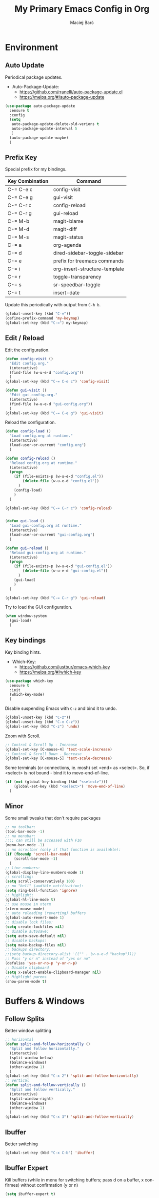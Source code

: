 #+TITLE: My Primary Emacs Config in Org
#+AUTHOR: Maciej Barć
#+LANGUAGE: en
#+STARTUP: content inlineimages
#+OPTIONS: toc:nil num:nil
#+REVEAL_THEME: black


# This file is part of mydot.

# mydot is free software: you can redistribute it and/or modify
# it under the terms of the GNU General Public License as published by
# the Free Software Foundation, either version 3 of the License, or
# (at your option) any later version.

# mydot is distributed in the hope that it will be useful,
# but WITHOUT ANY WARRANTY; without even the implied warranty of
# MERCHANTABILITY or FITNESS FOR A PARTICULAR PURPOSE.  See the
# GNU General Public License for more details.

# You should have received a copy of the GNU General Public License
# along with mydot.  If not, see <https://www.gnu.org/licenses/>.

# Copyright (c) 2020-2021, Maciej Barć <xgqt@protonmail.com>
# Licensed under the GNU GPL v3 License


[[./assets/icons/steal_your_emacs_250x250.png]]


* Environment
** Auto Update
   Periodical package updates.
   + Auto-Package-Update:
     - https://github.com/rranelli/auto-package-update.el
     - https://melpa.org/#/auto-package-update
#+BEGIN_SRC emacs-lisp
  (use-package auto-package-update
    :ensure t
    :config
    (setq
     auto-package-update-delete-old-verions t
     auto-package-update-interval 5
     )
    (auto-package-update-maybe)
    )
#+END_SRC
** Prefix Key
   Special prefix for my bindings.
   | Key Combination | Command                       |
   |-----------------+-------------------------------|
   | C-= C-e c       | config-visit                  |
   | C-= C-e g       | gui-visit                     |
   | C-= C-r c       | config-reload                 |
   | C-= C-r g       | gui-reload                    |
   | C-= M-b         | magit-blame                   |
   | C-= M-d         | magit-diff                    |
   | C-= M-s         | magit-status                  |
   | C-= a           | org-agenda                    |
   | C-= d           | dired-sidebar-toggle-sidebar  |
   | C-= e           | prefix for treemacs commands  |
   | C-= i           | org-insert-structure-template |
   | C-= r           | toggle-transparency           |
   | C-= s           | sr-speedbar-toggle            |
   | C-= t           | insert-date                   |
   Update this periodically with output from =C-h b=.
#+BEGIN_SRC emacs-lisp
  (global-unset-key (kbd "C-="))
  (define-prefix-command 'my-keymap)
  (global-set-key (kbd "C-=") my-keymap)
#+END_SRC
** Edit / Reload
   Edit the configuration.
#+BEGIN_SRC emacs-lisp
  (defun config-visit ()
    "Edit config.org."
    (interactive)
    (find-file (w-u-e-d "config.org"))
    )
  (global-set-key (kbd "C-= C-e c") 'config-visit)

  (defun gui-visit ()
    "Edit gui-config.org."
    (interactive)
    (find-file (w-u-e-d "gui-config.org"))
    )
  (global-set-key (kbd "C-= C-e g") 'gui-visit)
#+END_SRC
   Reload the configuration.
#+BEGIN_SRC emacs-lisp
  (defun config-load ()
    "Load config.org at runtime."
    (interactive)
    (load-user-or-current "config.org")
    )

  (defun config-reload ()
    "Reload config.org at runtime."
    (interactive)
    (progn
      (if (file-exists-p (w-u-e-d "config.el"))
          (delete-file (w-u-e-d "config.el"))
        )
      (config-load)
      )
    )

  (global-set-key (kbd "C-= C-r c") 'config-reload)


  (defun gui-load ()
    "Load gui-config.org at runtime."
    (interactive)
    (load-user-or-current "gui-config.org")
    )

  (defun gui-reload ()
    "Reload gui-config.org at runtime."
    (interactive)
    (progn
      (if (file-exists-p (w-u-e-d "gui-config.el"))
          (delete-file (w-u-e-d "gui-config.el"))
        )
      (gui-load)
      )
    )

  (global-set-key (kbd "C-= C-r g") 'gui-reload)
#+END_SRC
   Try to load the GUI configuration.
#+BEGIN_SRC emacs-lisp
  (when window-system
    (gui-load)
    )
#+END_SRC
** Key bindings
   Key binding hints.
   + Which-Key:
     - https://github.com/justbur/emacs-which-key
     - https://melpa.org/#/which-key
#+BEGIN_SRC emacs-lisp
  (use-package which-key
    :ensure t
    :init
    (which-key-mode)
    )
#+END_SRC
   Disable suspending Emacs with =C-z= and bind it to undo.
#+BEGIN_SRC emacs-lisp
  (global-unset-key (kbd "C-z"))
  (global-unset-key (kbd "C-x C-z"))
  (global-set-key (kbd "C-z") 'undo)
#+END_SRC
   Zoom with Scroll.
#+BEGIN_SRC emacs-lisp
  ;; Control & Scroll Up - Increase
  (global-set-key [C-mouse-4] 'text-scale-increase)
  ;; Control & Scroll Down - Decrease
  (global-set-key [C-mouse-5] 'text-scale-decrease)
#+END_SRC
   Some terminals (or connections, ie. mosh) set <end> as <select>.
   So, if <select> is not bound - bind it to move-end-of-line.
#+BEGIN_SRC emacs-lisp
  (if (not (global-key-binding (kbd "<select>")))
      (global-set-key (kbd "<select>") 'move-end-of-line)
    )
#+END_SRC
** Minor
   Some small tweaks that don't require packages
#+BEGIN_SRC emacs-lisp
  ;; no toolbar:
  (tool-bar-mode -1)
  ;; no menubar:
  ;;;; can still be accessed with F10
  (menu-bar-mode -1)
  ;; no scrollbar (only if that function is available):
  (if (fboundp 'scroll-bar-mode)
      (scroll-bar-mode -1)
    )
  ;; line numbers:
  (global-display-line-numbers-mode 1)
  ;; scrolling:
  (setq scroll-conservatively 100)
  ;; no "bell" (audible notification):
  (setq ring-bell-function 'ignore)
  ;; highlight:
  (global-hl-line-mode t)
  ;; use mouse in xterm
  (xterm-mouse-mode)
  ;; auto reloading (reverting) buffers
  (global-auto-revert-mode 1)
  ;; disable lock files:
  (setq create-lockfiles nil)
  ;; disable autosave:
  (setq auto-save-default nil)
  ;; disable backups:
  (setq make-backup-files nil)
  ;; backups directory:
  ;;(setq backup-directory-alist '(("" . (w-u-e-d "backup"))))
  ;; Pass "y or n" instead of "yes or no"
  (defalias 'yes-or-no-p 'y-or-n-p)
  ;; Disable clipboard
  (setq x-select-enable-clipboard-manager nil)
  ;; Highlight parens
  (show-paren-mode t)
#+END_SRC


* Buffers & Windows
** Follow Splits
   Better window splitting
#+BEGIN_SRC emacs-lisp
  ;; horizontal
  (defun split-and-follow-horizontally ()
    "Split and follow horizontally."
    (interactive)
    (split-window-below)
    (balance-windows)
    (other-window 1)
    )
  (global-set-key (kbd "C-x 2") 'split-and-follow-horizontally)
  ;; vertical
  (defun split-and-follow-vertically ()
    "Split and follow vertically."
    (interactive)
    (split-window-right)
    (balance-windows)
    (other-window 1)
    )
  (global-set-key (kbd "C-x 3") 'split-and-follow-vertically)
#+END_SRC
** Ibuffer
   Better switching
#+BEGIN_SRC emacs-lisp
  (global-set-key (kbd "C-x C-b") 'ibuffer)
#+END_SRC
** Ibuffer Expert
   Kill buffers (while in menu for switching buffers; pass d on a buffer, x confirmes) without confirmation (y or n)
#+BEGIN_SRC emacs-lisp
  (setq ibuffer-expert t)
#+END_SRC
** IDO mode
   Buffer stuff
#+BEGIN_SRC emacs-lisp
  (setq
   ido-create-new-buffer 'always
   ido-enable-flex-matching nil
   ido-everywhere t
   )
  (ido-mode 1)
#+END_SRC
** IDO switch buffers
   Better buffer switching
#+BEGIN_SRC emacs-lisp
  (global-set-key (kbd "C-x b") 'ido-switch-buffer)
#+END_SRC
** IDO vertically
   Better positioning
   + Ido-Vertical-Mode:
     - https://github.com/creichert/ido-vertical-mode.el
     - https://melpa.org/#/ido-vertical-mode
#+BEGIN_SRC emacs-lisp
  (use-package ido-vertical-mode
    :ensure t
    :init
    (ido-vertical-mode 1)
    (setq ido-vertical-define-keys 'C-n-and-C-p-only)
    )
#+END_SRC
** Kill and remove split
   Kill buffer and delete its window
#+BEGIN_SRC emacs-lisp
  (defun kill-and-remove-split ()
    "Kill and remove split."
    (interactive)
    (kill-buffer)
    (delete-window)
    (balance-windows)
    (other-window 1)
    )
  (global-set-key (kbd "C-x x") 'kill-and-remove-split)
#+END_SRC
** Smex
   Run known programs faster
   + Smex:
     - https://github.com/nonsequitur/smex
     - https://melpa.org/#/smex
#+BEGIN_SRC emacs-lisp
  (use-package smex
    :ensure t
    :init
    (smex-initialize)
    :bind
    ("M-x" . smex)
    )
#+END_SRC
** Switch window
   Faster window switching, when you press =C-x o= you choose a window
   + Switch-Window:
     - https://github.com/dimitri/switch-window
     - https://melpa.org/#/switch-window
#+BEGIN_SRC emacs-lisp
  (use-package switch-window
    :ensure t
    :config
    (setq
     switch-window-increase 4
     switch-window-input-style 'minibuffer
     switch-window-shortcut-style 'qwerty
     switch-window-threshold 2
     )
    (setq
     switch-window-qwerty-shortcuts
     '( "a" "s" "d" "f" "g" "h" "j" "k" "l")
     )
    :bind
    ([remap other-window] . switch-window)
    )
#+END_SRC


* Look
** Spaceline
   Mode line ([[https://www.spacemacs.org/doc/DOCUMENTATION#text-powerline-separators][separators]])
   + Spaceline:
     - https://github.com/TheBB/spaceline
     - https://melpa.org/#/spaceline
#+BEGIN_SRC emacs-lisp
  (use-package spaceline
    :ensure t
    :config
    (require 'spaceline-config)
    (setq powerline-default-separator 'wave)
    (spaceline-spacemacs-theme)
    )
#+END_SRC
** Theme
   Install spacemacs-theme if not installed
   + Spacemacs-Theme:
     - https://github.com/nashamri/spacemacs-theme
     - https://melpa.org/#/spacemacs-theme
#+BEGIN_SRC emacs-lisp
  (unless (package-installed-p 'spacemacs-theme)
    (package-refresh-contents)
    (package-install 'spacemacs-theme)
    )
  (load-theme 'spacemacs-dark t)
#+END_SRC


* File Editing
** Avy
   Easier search inside files - after pressung binded keys, pass a letter, then pass symbols for the highlighted letter to which you want to go to
   + Avy:
     - https://github.com/abo-abo/avy
     - https://melpa.org/#/avy
#+BEGIN_SRC emacs-lisp
  (use-package avy
    :ensure t
    :bind
    ("M-s" . avy-goto-char)
    )
#+END_SRC
** Beacon
   Line highlight when switching
   + Beacon:
     - https://github.com/Malabarba/beacon
     - https://melpa.org/#/beacon
#+BEGIN_SRC emacs-lisp
  (use-package beacon
    :ensure t
    :config
    (beacon-mode 1)
    )
#+END_SRC
** Cleanup
   Just before saving remove whitespaces.
#+BEGIN_SRC emacs-lisp
  (add-hook 'before-save-hook 'whitespace-cleanup)
#+END_SRC
** EditorConfig
   Support for =.editorconfig=
   + Editorconfig:
     - https://github.com/editorconfig/editorconfig-emacs
     - https://melpa.org/#/editorconfig
#+BEGIN_SRC emacs-lisp
  (use-package editorconfig
    :ensure t
    :init
    (editorconfig-mode 1)
    )
#+END_SRC
** Encoding
   Set encoding to UTF-8
#+BEGIN_SRC emacs-lisp
  (setq locale-coding-system 'utf-8)
  (set-terminal-coding-system 'utf-8)
  (set-keyboard-coding-system 'utf-8)
  (set-selection-coding-system 'utf-8)
  (prefer-coding-system 'utf-8)
#+END_SRC
** Git
   Git management
   + Magit:
     - https://github.com/magit/magit
     - https://magit.vc/
     - https://melpa.org/#/magit
   + Diff-Hl:
     - https://github.com/dgutov/diff-hl
     - https://melpa.org/#/diff-hl
#+BEGIN_SRC emacs-lisp
  (use-package magit
    :ensure t
    :config
    (setq
     git-commit-summary-max-length 80
     magit-push-always-verify nil
     )
    :bind
    (
     ("C-= M-b" . magit-blame)
     ("C-= M-d" . magit-diff)
     ("C-= M-s" . magit-status)
     )
    )
#+END_SRC
#+BEGIN_SRC emacs-lisp
  (use-package diff-hl
    :ensure t
    :hook
    ((dired-mode . diff-hl-dired-mode))
    :init
    (global-diff-hl-mode)
    )
#+END_SRC
** Hex colors
   Colorize hexadecimal values
   + Rainbow-Mode:
     - https://elpa.gnu.org/packages/rainbow-mode-1.0.5.el
     - https://elpa.gnu.org/packages/rainbow-mode.html
#+BEGIN_SRC emacs-lisp
  (use-package rainbow-mode
    :ensure t
    :hook
    ((prog-mode . rainbow-mode))
    )
#+END_SRC
** Insert date
   In non-Org documents:
   - =C-= t= :         13.04.2004
   - =C-u C-= t= :     2004-04-13
   - =C-u C-u C-= t= : Dienstag, 13. April 2004
#+BEGIN_SRC emacs-lisp
  (defun insert-date (prefix)
    (interactive "P")
    (let
        (
         (format
          (cond
           ((not prefix) "%d.%m.%Y")
           ((equal prefix '(4)) "%Y-%m-%d")
           ((equal prefix '(16)) "%A, %d. %B %Y")
           )
          )
         (system-time-locale "pl_PL")
         )
      (insert (format-time-string format))
      )
    )
  (global-set-key (kbd "C-= t") 'insert-date)
#+END_SRC
** Undo-tree
   [[https://github.com/apchamberlain/undo-tree.el][Changes to file as a tree]]
   + Undo-Tree:
     - http://www.dr-qubit.org/undo-tree/undo-tree.el
     - https://elpa.gnu.org/packages/undo-tree.html
#+BEGIN_SRC emacs-lisp
  (use-package undo-tree
    :ensure t
    :bind
    ("C-x C-z" . 'undo-tree-visualize)
    :init
    (global-undo-tree-mode)
    )
#+END_SRC
** Projectile
   Project management
   + Projectile:
     - https://github.com/bbatsov/projectile
     - https://melpa.org/#/projectile
#+BEGIN_SRC emacs-lisp
  (use-package projectile
    :ensure t
    :init
    (projectile-mode 1)
    :bind
    ("<f5>" . 'projectile-compile-project)
    )
#+END_SRC
** Rainbow delimiters
   Colored delimiters
   + Rainbow-Delimiters:
     - https://github.com/Fanael/rainbow-delimiters
     - https://melpa.org/#/rainbow-delimiters
#+BEGIN_SRC emacs-lisp
  (use-package rainbow-delimiters
    :ensure t
    :hook
    (
     (prog-mode . rainbow-delimiters-mode)
     (gerbil-mode . rainbow-delimiters-mode)
     )
    )
#+END_SRC
** Spaces
   Use spaces as tabs
#+BEGIN_SRC emacs-lisp
  (setq-default indent-tabs-mode nil)
#+END_SRC


* Programming
** Company
   The company completion framework.
   Keep this here, above, before adding company hooks.
   + Company:
     - https://company-mode.github.io/
     - https://github.com/company-mode/company-mode
     - https://melpa.org/#/company
   + Company-Quickhelp:
     - https://github.com/company-mode/company-quickhelp
     - https://melpa.org/#/company-quickhelp
#+BEGIN_SRC emacs-lisp
  (use-package company
    :ensure t
    :hook
    (
     (prog-mode . company-mode)
     (gerbil-mode . company-mode)
     )
    :config
    (setq
     company-idle-delay 0
     company-minimum-prefix-length 2
     )
    )
  (use-package company-quickhelp
    :ensure t
    :hook
    (company-mode . company-quickhelp-mode)
    )
#+END_SRC
** LSP
   Language Server Protocol support for Emacs
   Keep this second, after company.
   + Lsp-Mode:
     - https://github.com/emacs-lsp/lsp-mode/
     - https://melpa.org/#/lsp-mode
   + Elgot:
     - https://github.com/joaotavora/eglot
     - https://melpa.org/#/eglot
#+BEGIN_SRC emacs-lisp
  ;; LSP Server
  (use-package lsp-mode
    :ensure t
    :hook
    ((lsp-mode . company-mode))
    )
  ;; Eglot Client
  ;; for packages that do not provide their own client
  (use-package eglot
    :ensure t
    )
#+END_SRC
** C & C++
   C & C++ language support.
   Use Eglot for the C/C+ LSP client.
#+BEGIN_SRC emacs-lisp
  ;; Utilize clangd from the LLVM project
  ;; https://github.com/llvm/llvm-project/tree/master/clang-tools-extra/clangd
  (when (executable-find "clangd")
    (add-to-list 'eglot-server-programs '((c++-mode c-mode) "clangd"))
    (add-hook 'c-mode-hook 'eglot-ensure)
    (add-hook 'c++-mode-hook 'eglot-ensure)
    )
#+END_SRC
** C#
   + Omnisharp:
     - https://github.com/OmniSharp/omnisharp-emacs
     - https://melpa.org/#/omnisharp
   + Dotnet:
     - https://github.com/julienXX/dotnet.el
     - https://melpa.org/#/dotnet
#+BEGIN_SRC emacs-lisp
  (use-package omnisharp
    :ensure t
    :hook
    (
     (csharp-mode . omnisharp-mode)
     (omnisharp-mode . company-mode)
     (omnisharp-mode . flycheck-mode)
     )
    :config
    (add-to-list 'company-backends 'company-omnisharp)
    (setq
     c-syntactic-indentation t
     truncate-lines t
     )
    )
  (use-package dotnet
    :ensure t
    :hook
    (
     (csharp-mode . dotnet-mode)
     (fsharp-mode . dotnet-mode)
     )
    )
#+END_SRC
** Comments
   + Hl-Todo:
     - https://github.com/tarsius/hl-todo
     - https://melpa.org/#/hl-todo
#+BEGIN_SRC emacs-lisp
  (use-package hl-todo
    :ensure t
    :init
    (global-hl-todo-mode)
    :config
    (setq
     hl-todo-keyword-faces
     '(
       ("BROKEN"     . "#FF0000")
       ("BUG"        . "#FF0000")
       ("DEBUG"      . "#A020F0")
       ("FIXME"      . "#FF4500")
       ("GOTCHA"     . "#FF4500")
       ("STUB"       . "#1E90FF")
       ("TODO"       . "#1E90FF")
       ("WORKAROUND" . "#A020F0")
       )
     )
    )
#+END_SRC
** Electric Pairs
   Auto close brackets
#+BEGIN_SRC emacs-lisp
  (setq
   electric-pair-pairs
   '(
     (?\{ . ?\})
     (?\( . ?\))
     (?\[ . ?\])
     (?\" . ?\")
     )
   )
  (electric-pair-mode t)
#+END_SRC
** Elixir
   [[https://elixir-lang.org/][Elixir]] language support
   + Alchemist:
     - https://github.com/tonini/alchemist.el
     - https://melpa.org/#/alchemist
#+BEGIN_SRC emacs-lisp
  (use-package alchemist
    :ensure t
    :hook
    (
     (elixir-mode . alchemist-mode)
     (alchemist-mode . flycheck-mode)
     )
    )
#+END_SRC
** Erlang
   [[https://www.erlang.org/][Erlang]] language support
#+BEGIN_SRC emacs-lisp
  ;; Prevent annoying hang-on-compile
  ;; From https://www.lambdacat.com/post-modern-emacs-setup-for-erlang/
  (defvar inferior-erlang-prompt-timeout t)
#+END_SRC
** Flycheck
   [[https://www.flycheck.org/en/latest/user/flycheck-versus-flymake.html#flycheck-versus-flymake][Syntax checking]]
   + Flycheck:
     - https://github.com/flycheck/flycheck
     - https://melpa.org/#/flycheck
#+BEGIN_SRC emacs-lisp
  (use-package flycheck
    :ensure t
    :init
    (global-flycheck-mode t)
    )
#+END_SRC
** Gambit
   [[https://github.com/gambit/gambit][Gambit]] language support.
#+BEGIN_SRC emacs-lisp
  (if (file-exists-p "/usr/share/emacs/site-lisp/gambit.el")
      (load-file "/usr/share/emacs/site-lisp/gambit.el")
    )
#+END_SRC
** Go
   [[https://golang.org/][Go]] language support
   + Go-Mode:
     - https://github.com/dominikh/go-mode.el
     - https://melpa.org/#/go-mode
#+BEGIN_SRC emacs-lisp
  (use-package go-mode
    :ensure t
    )
#+END_SRC
** Godot
   [[https://godotengine.org/][Godot]]'s scripting language support.
   + Gdscript-Mode
     - https://github.com/godotengine/emacs-gdscript-mode
     - https://melpa.org/#/gdscript-mode
#+BEGIN_SRC emacs-lisp
  (use-package gdscript-mode
    :ensure t
    :config
    ;; (setq gdscript-use-tab-indents t)
    (setq
     gdscript-indent-offset 4
     gdscript-gdformat-save-and-format t
     )
    )
#+END_SRC
** Haskell
   [[https://www.haskell.org/][Haskell]] language support
   + Haskell-Mode:
     - https://github.com/haskell/haskell-mode
     - https://melpa.org/#/haskell-mode
#+BEGIN_SRC emacs-lisp
  (use-package haskell-mode
    :ensure t
    :mode
    (("\\.ghci\\'" . haskell-mode))
    :hook
    ((haskell-mode . interactive-haskell-mode))
    )
#+END_SRC
** LFE
   [[https://github.com/rvirding/lfe/][LFE]] language support.
#+BEGIN_SRC emacs-lisp
  (when (executable-find "lfe")
    (progn
      (add-hook 'lfe-mode-hook 'company-mode)
      (add-hook 'lfe-mode-hook 'rainbow-delimiters-mode)
      )
    )
#+END_SRC
** Lisp
   [[https://common-lisp.net/project/slime/][Lisp]] language support
   + Slime:
     - https://github.com/slime/slime
     - https://melpa.org/#/slime
#+BEGIN_SRC emacs-lisp
  ;; TODO: autostart slime
  (use-package slime
    :ensure t
    :config
    (setq
     inferior-lisp-program "/usr/bin/sbcl"
     slime-contribs '(slime-fancy)
     slime-repl-history-file (w-u-e-d "slime-history.eld")
     )
    )
#+END_SRC
** Lua
   [[http://www.lua.org/][Lua]] language support with [[http://luajit.org/][LuaJIT]]
   + Lua-Mode:
     - https://github.com/immerrr/lua-mode
     - https://melpa.org/#/lua-mode
#+BEGIN_SRC emacs-lisp
  (use-package lua-mode
    :ensure t
    :config
    (setq lua-default-application "luajit")
    )
#+END_SRC
** Markdown
   [[https://daringfireball.net/projects/markdown][Markdown]] language support
   + Markdown-Mode:
     - https://github.com/jrblevin/markdown-mode
     - https://melpa.org/#/markdown-mode
#+BEGIN_SRC emacs-lisp
  (use-package markdown-mode
    :ensure t
    :mode
    (
     ("README\\.md\\'" . gfm-mode)
     ("\\.md\\'" . markdown-mode)
     ("\\.markdown\\'" . markdown-mode)
     )
    :init
    (setq markdown-command "multimarkdown")
    )
#+END_SRC
** Match words
   Highlight the same words
   + Idle-Highlight-Mode:
     - https://github.com/nonsequitur/idle-highlight-mode
     - https://melpa.org/#/idle-highlight-mode
#+BEGIN_SRC emacs-lisp
  (use-package idle-highlight-mode
    :ensure t
    :config
    (add-hook
     'prog-mode-hook
     (lambda ()
       (idle-highlight-mode t)
       )
     )
    )
#+END_SRC
** Maxima
   [[https://github.com/andrejv/maxima][Maxima]] language support.
   + Imath-Mode, Imaxima, Maxima-Mode:
     - /usr/share/emacs/site-lisp/maxima
#+BEGIN_SRC emacs-lisp
  (use-package maxima-mode
    :ensure nil
    :hook
    (
     (imaxima . maxima-mode)
     (maxima . maxima-mode)
     (maxima-mode . company-mode)
     (maxima-mode . imath-mode)
     (maxima-mode . rainbow-delimiters-mode)
     )
    :mode
    (("\\.ma[cx]\\'" . maxima-mode))
    :config
    (setq imaxima-use-maxima-mode-flag t)
    )
#+END_SRC
** OCaml
   [[https://ocaml.org/][OCaml]] language support.
   + Tuareg:
     - https://github.com/ocaml/tuareg
     - https://melpa.org/#/tuareg
   + Merlin:
     - https://github.com/ocaml/merlin
     - https://melpa.org/#/merlin
#+BEGIN_SRC emacs-lisp
  (use-package tuareg
    :ensure t
    :mode
    (
     ("\\.ml\\'" . tuareg-mode)
     ("\\.mli\\'" . tuareg-mode)
     ("\\.mlp\\'" . tuareg-mode)
     )
    :hook
    ((caml-mode . tuareg-mode))
    :config
    (setq tuareg-match-patterns-aligned t)
    )
  ;; FIXME: Not tested
  (use-package merlin
    :ensure t
    :hook
    ((tuareg-mode . merlin-mode))
    )
#+END_SRC
** Octave
   [[https://www.gnu.org/software/octave/index][Octave]] support.
   Start the Octave REPL (Inferior Octave) with =run-octave=.
   + Inferior Octave:
     - included with GNU Emacs
#+BEGIN_SRC emacs-lisp
  (use-package inferior-octave-mode
    :ensure nil
    :hook
    (
     (inferior-octave-mode . company-mode)
     (inferior-octave-mode . rainbow-delimiters-mode)
     )
    :bind
    (
     :map inferior-octave-mode-map
     ;; C-up    - previous history item
     ("up" . comint-previous-input)
     ;; C-down  - next history item
     ("down" . comint-next-input)
     )
    )
#+END_SRC
** Perl
   [[https://www.perl.org/][Perl]] language support.
   + Cperl-Mode:
     - included with GNU Emacs
#+BEGIN_SRC emacs-lisp
  (use-package cperl-mode
    :ensure nil
    :init
    (defalias 'perl-mode 'cperl-mode)
    )
#+END_SRC
** Powershell
   [[https://docs.microsoft.com/en-us/powershell/][Powershell]] language support.
   + Powershell:
     - https://github.com/jschaf/powershell.el
     - https://melpa.org/#/powershell
#+BEGIN_SRC emacs-lisp
  (use-package powershell
    :ensure t
    )
#+END_SRC
** Python
   [[https://www.python.org/][Python]] IDE.
   WARNING: Remember to run =elpy-config= to install some necessary packages.
   DEBUG: If =~/.config/emacs/elpy/rpc_venv= is empty remove it and run =elpy-config=.
   + Elpy:
     - https://elpy.readthedocs.io
     - https://github.com/jorgenschaefer/elpy
     - https://melpa.org/#/elpy
#+BEGIN_SRC emacs-lisp
  (use-package elpy
    :ensure t
    :defer t
    :init
    (advice-add 'python-mode :before 'elpy-enable)
    :config
    (progn
      (setq
       elpy-rpc-virtualenv-path (w-u-e-d "elpy/rpc_venv")
       python-shell-interpreter "ipython3"
       python-shell-interpreter-args "-i --simple-prompt"
       )
      (when (load "flycheck" t t)
        (setq elpy-modules (delq 'elpy-module-flymake elpy-modules))
        (add-hook 'elpy-mode-hook 'flycheck-mode)
        )
      )
    )
#+END_SRC
** R
   [[https://www.r-project.org/][R]] language support.
   Run ESS's R lang REPL with =run-ess-r=.
   + Ess:
     - https://github.com/emacs-ess/ESS
     - https://melpa.org/#/ess
#+BEGIN_SRC emacs-lisp
  (use-package ess
    :ensure t
    :mode
    (("\\.R\\'" . ess-r-mode))
    )
#+END_SRC
** Racket
   [[https://racket-lang.org/][Racket]] language support.
   + Racket-Mode:
     - https://github.com/greghendershott/racket-mode
     - https://melpa.org/#/racket-mode
#+BEGIN_SRC emacs-lisp
  (use-package racket-mode
    :ensure t
    :mode
    (
     ("\\.rkt\\'" . racket-mode)
     ("\\.scrbl\\'" . racket-mode)
     )
    :hook
    ((racket-mode . racket-xp-mode))
    )
#+END_SRC
   Basic support for Racket's =.rktd= preference files.
#+BEGIN_SRC emacs-lisp
  (define-minor-mode rktd-mode nil)
  (use-package rktd-mode
    :ensure nil
    :mode
    (("\\.rktd\\'" . rktd-mode))
    :hook
    (
     (rktd-mode . company-mode)
     (rktd-mode . idle-highlight-mode)
     (rktd-mode . rainbow-delimiters-mode)
     )
    )
#+END_SRC
** Rust
   [[https://www.rust-lang.org/][Rust]] language support
   + Rust-Mode:
     - https://github.com/rust-lang/rust-mode
     - https://melpa.org/#/rust-mode
#+BEGIN_SRC emacs-lisp
  (use-package rust-mode
    :ensure t
    )
#+END_SRC
** Scheme
   [[https://schemers.org/Documents/Standards/][Scheme]] language support.
   For me Geiser works reliably only with [[https://www.gnu.org/software/guile/][guile]].
   + Geiser:
     - https://gitlab.com/jaor/geiser
     - https://melpa.org/#/geiser
#+BEGIN_SRC emacs-lisp
  (use-package geiser
    :ensure t
    :init
    (setq geiser-active-implementations '(guile))
    )
#+END_SRC
** Speedbar
   [[https://www.emacswiki.org/emacs/SpeedBar][Speedbar]] [[https://github.com/emacsorphanage/sr-speedbar][in the same frame]]
   + Sr-Speedbar:
     - https://github.com/emacsorphanage/sr-speedbar
     - https://melpa.org/#/sr-speedbar
#+BEGIN_SRC emacs-lisp
  (use-package sr-speedbar
    :ensure t
    :bind
    (("C-= s" . sr-speedbar-toggle))
    )
#+END_SRC
** Tabs
   Tab width settings
#+BEGIN_SRC emacs-lisp
  (setq-default tab-width 4)
  (setq
   js-indent-level 4
   c-basic-offset 4
   css-indent-offset 4
   sh-basic-offset 4
   )
#+END_SRC
** Web Development
   Enable Web Mode for:
   - [[https://whatwg.org/][HTML]]
   - [[https://www.php.net/][PHP]]
   - [[https://www.w3.org/TR/xml11/][XML]]
   + Web-Mode:
     - https://github.com/fxbois/web-mode
     - https://melpa.org/#/web-mode
#+BEGIN_SRC emacs-lisp
  (use-package web-mode
    :ensure t
    :mode
    (
     ("/\\(views\\|html\\|theme\\|templates\\)/.*\\.php\\'" . web-mode)
     ("\\.[agj]sp\\'" . web-mode)
     ("\\.as[cp]x\\'" . web-mode)
     ("\\.blade\\.php\\'" . web-mode)
     ("\\.djhtml\\'" . web-mode)
     ("\\.ejs\\'" . web-mode)
     ("\\.erb\\'" . web-mode)
     ("\\.html?\\'" . web-mode)
     ("\\.jsp\\'" . web-mode)
     ("\\.mustache\\'" . web-mode)
     ("\\.php\\'" . web-mode)
     ("\\.phtml\\'" . web-mode)
     ("\\.tpl\\.php\\'" . web-mode)
     ("\\.xml\\'" . web-mode)
     )
    :config
    (setq
     web-mode-enable-auto-closing t
     web-mode-enable-auto-pairing t
     web-mode-enable-comment-keywords t
     web-mode-enable-current-element-highlight t
     web-mode-code-indent-offset 4
     web-mode-css-indent-offset 4
     web-mode-markup-indent-offset 4
     web-mode-block-padding 4
     web-mode-script-padding 4
     web-mode-style-padding 4
     )
    )
#+END_SRC
   Tweak [[https://www.w3.org/TR/CSS2/][CSS]] support
#+BEGIN_SRC emacs-lisp
  (add-hook 'css-mode-hook 'company-mode)
#+END_SRC
** Yaml
   [[https://yaml.org][Yaml]] language support
   + Yaml-Mode:
     - https://github.com/yoshiki/yaml-mode
     - https://melpa.org/#/yaml-mode
#+BEGIN_SRC emacs-lisp
  (use-package yaml-mode
    :ensure t
    :mode
    (
     ;; Saltstack
     ("\\.sls\\'" . yaml-mode)
     )
    :hook
    (
     (yaml-mode . idle-highlight-mode)
     (yaml-mode . company-mode)
     )
    :bind
    (
     :map yaml-mode-map
     ("C-m" . newline-and-indent)
     )
    )
#+END_SRC
** Yasnippet
   [[https://github.com/AndreaCrotti/yasnippet-snippets][Code snippets]]
   + Yasnippet:
     - https://github.com/joaotavora/yasnippet
     - https://melpa.org/#/yasnippet
   + Yasnippet-Snippets:
     - https://github.com/AndreaCrotti/yasnippet-snippets
     - https://melpa.org/#/yasnippet-snippets
#+BEGIN_SRC emacs-lisp
  (use-package yasnippet
    :ensure t
    :hook
    ((prog-mode . yas-minor-mode))
    :config
    (use-package yasnippet-snippets
      :ensure t
      )
    (yas-reload-all)
    )
#+END_SRC


* Org
** Agenda
   My Org agenda
#+BEGIN_SRC emacs-lisp
  (global-set-key (kbd "C-= a") 'org-agenda)
  (setq
   org-agenda-files
   (list
    "~/Documents/todo.org"
    )
   )
#+END_SRC
   Create todo.org if it does not exist
#+BEGIN_SRC emacs-lisp
  (if (not (file-exists-p "~/Documents/todo.org"))
      (with-temp-buffer
        (write-file "~/Documents/todo.org")
        )
    )
#+END_SRC
** Bullets
   Make Org look prettier.
   + Org-Bullets:
     - https://github.com/integral-dw/org-bullets
     - https://melpa.org/#/org-bullets
#+BEGIN_SRC emacs-lisp
  (use-package org-bullets
    :ensure t
    :config
    (setq
     org-bullets-bullet-list
     '("⦿")
     )
    (add-hook
     'org-mode-hook
     (lambda ()
       (org-bullets-mode)
       )
     )
    )
#+END_SRC
** Deft
   My deft setup.
   + Deft:
     - https://github.com/jrblevin/deft
     - https://melpa.org/#/deft
#+BEGIN_SRC emacs-lisp
  (use-package deft
    :ensure t
    :bind
    (("<f8>" . deft))
    :commands (deft)
    :config
    (setq
     deft-directory "~/Documents/Diary"
     deft-extensions '("md" "org" "rst" "tex" "text" "txt")
     )
    )
#+END_SRC
   Create Diary if it does not exist.
#+BEGIN_SRC emacs-lisp
  (if (not (file-exists-p "~/Documents/Diary"))
      (with-temp-buffer
        (make-directory "~/Documents/Diary")
        )
    )
#+END_SRC
** Edit window
   With =C-c '= replace the original .org file with editor.
#+BEGIN_SRC emacs-lisp
  (setq org-src-window-setup 'current-window)
#+END_SRC
** Spelling
   Spell checking.
#+BEGIN_SRC emacs-lisp
  (add-hook 'org-mode-hook 'turn-on-flyspell)
#+END_SRC
** Template
   With =C-c i= insert structure template.
#+BEGIN_SRC emacs-lisp
  (global-set-key (kbd "C-c i") 'org-insert-structure-template)
#+END_SRC
** Word wrap
#+BEGIN_SRC emacs-lisp
  (setq org-startup-truncated nil)
#+END_SRC


* Misc Plugins
** Dash
   Modern list api for Emacs
   Should be required by other packages, but I make sure it is installed.
   + Dash:
     - https://github.com/magnars/dash.el
     - https://melpa.org/#/dash
#+BEGIN_SRC emacs-lisp
  (use-package dash
    :ensure t
    )
#+END_SRC
** Dashboard
   + Dashboard:
     - https://github.com/emacs-dashboard/emacs-dashboard
     - https://melpa.org/#/dashboard
#+BEGIN_SRC emacs-lisp
  (use-package dashboard
    :ensure t
    :config
    (progn
      (dashboard-setup-startup-hook)
      (setq
       dashboard-banner-logo-title-face t
       dashboard-center-content t
       dashboard-startup-banner 'logo
       inhibit-startup-message t
       inhibit-startup-screen t
       show-week-agenda-p t
       )
      (setq
       dashboard-items
       '(
         (recents  . 5)
         (projects . 5)
         )
       )
      (add-to-list 'dashboard-items '(agenda) t)
      )
    )
#+END_SRC
** Dired
   Dired configuration
#+BEGIN_SRC emacs-lisp
  (setq-default
   dired-auto-revert-buffer t
   dired-listing-switches "-ahl --group-directories-first"
   dired-recursive-copies 'always
   )
#+END_SRC
   Sidebar for Emacs leveraging Dired
   + Dired-Sidebar:
     - https://github.com/jojojames/dired-sidebar
     - https://melpa.org/#/dired-sidebar
#+BEGIN_SRC emacs-lisp
  (use-package dired-sidebar
    :ensure t
    :commands
    (dired-sidebar-toggle-sidebar)
    :bind
    (("C-= d" . dired-sidebar-toggle-sidebar))
    )
#+END_SRC
** Eshell
   Emacs Shell
#+BEGIN_SRC emacs-lisp
  (defun split-and-start-eshell ()
    "Split and start the Emacs shell."
    (interactive)
    (split-window-below)
    (balance-windows)
    (other-window 1)
    (eshell)
    )

  (use-package eshell
    :ensure nil
    :hook
    (
     (eshell-mode . company-mode)
     (eshell-mode . idle-highlight-mode)
     (eshell-mode . rainbow-delimiters-mode)
     )
    :bind
    (
     ("<f7>" . split-and-start-eshell)
     )
    :config
    ;; Prompt
    (setq eshell-highlight-prompt t)
    ;; Aliases
    (defalias 'open 'find-file-other-window)
    (defalias 'clean 'eshell/clear-scrollback)
    )
#+END_SRC
** Uppercase
   =C-x C-u= to convert a region to uppercase
#+BEGIN_SRC emacs-lisp
  (put 'upcase-region 'disabled nil)
#+END_SRC
** Reveal.js
   Export ORG mode contents to Reveal.js HTML presentations
   + Htmlize:
     - https://github.com/hniksic/emacs-htmlize
     - https://melpa.org/#/htmlize
   + Ox-Reveal:
     - https://github.com/yjwen/org-reveal
     - https://melpa.org/#/ox-reveal
#+BEGIN_SRC emacs-lisp
  ;; reveal dependency
  (use-package htmlize
    :ensure t
    )
  (use-package ox-reveal
    :ensure t
    :config
    ;; TODO: add auto-installer
    (setq org-reveal-root "https://cdn.jsdelivr.net/npm/reveal.js")
    )
#+END_SRC
** Treemacs
   File tree project explorer.
   + Treemacs:
     - https://github.com/Alexander-Miller/treemacs
     - https://melpa.org/#/treemacs
#+BEGIN_SRC emacs-lisp
  (use-package treemacs
    :ensure t
    :bind
    (:map
     my-keymap
     ("e 1"   . treemacs-delete-other-windows)
     ("e B"   . treemacs-bookmark)
     ("e C-t" . treemacs-find-file)
     ("e M-t" . treemacs-find-tag)
     ("e e"   . treemacs)
     )
    :config
    (progn
      (setq
       treemacs-follow-after-init t
       treemacs-no-png-images t
       treemacs-position 'left
       )
      (treemacs-follow-mode t)
      )
    )
  (use-package treemacs-projectile
    :after (treemacs projectile)
    :ensure t
    )
  (use-package treemacs-magit
    :after (treemacs magit)
    :ensure t
    )
#+END_SRC


* Games
** Built-in
   [[https://www.gnu.org/software/emacs/manual/html_node/emacs/Amusements.html][47 Games and Other Amusements]]
** 2048
   + 2048-Game:
     - https://github.com/emacsmirror/2048-game
     - https://hg.sr.ht/~zck/game-2048
     - https://melpa.org/#/2048-game
#+BEGIN_SRC emacs-lisp
  (use-package 2048-game
    :ensure t
    :defer t
    :commands (2048-game)
    )
#+END_SRC
** Jumblr
   + Jumblr:
     - https://github.com/mkmcc/jumblr
     - https://melpa.org/#/jumblr
#+BEGIN_SRC emacs-lisp
  (use-package jumblr
    :ensure t
    :defer t
    :commands (jumblr)
    )
#+END_SRC
** Minesweeper
   + Minesweeper:
     - https://melpa.org/#/minesweeper
     - https://hg.sr.ht/~zck/minesweeper
#+BEGIN_SRC emacs-lisp
  (use-package minesweeper
    :ensure t
    :defer t
    :commands (minesweeper)
    )
#+END_SRC
** Sudoku
   + Sudoku:
     - https://github.com/zevlg/sudoku.el
     - https://melpa.org/#/sudoku
#+BEGIN_SRC emacs-lisp
  (use-package sudoku
    :ensure t
    :defer t
    :commands (sudoku)
    )
#+END_SRC
** The Typing of Emacs
   + Typing:
     - https://github.com/kensanata/typing
     - https://melpa.org/#/typing
     - https://www.emacswiki.org/emacs/TypingOfEmacs
#+BEGIN_SRC emacs-lisp
  (use-package typing
    :ensure t
    :defer t
    )
#+END_SRC
